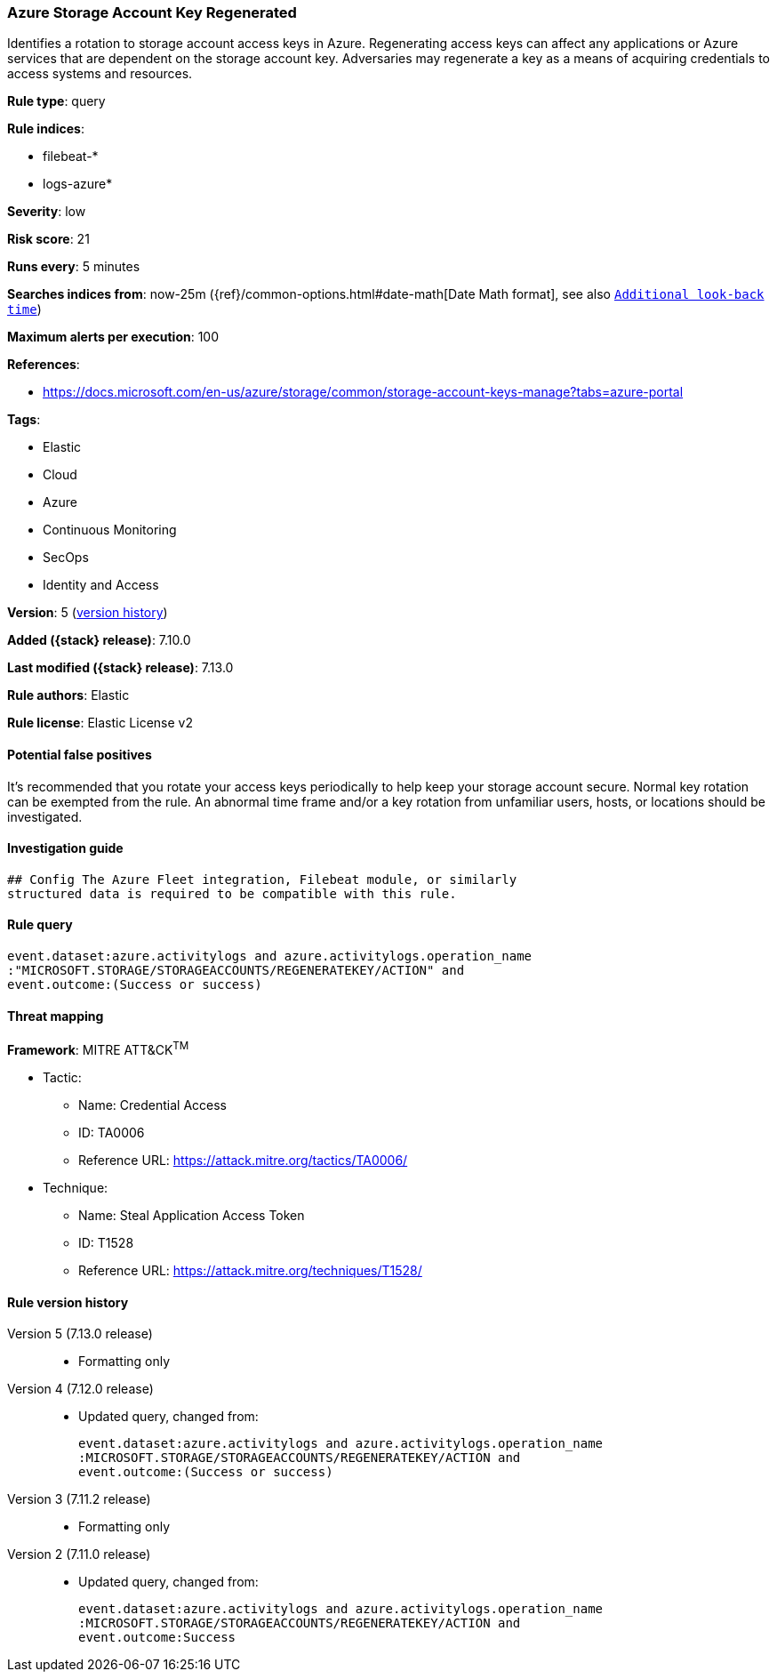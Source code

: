 [[azure-storage-account-key-regenerated]]
=== Azure Storage Account Key Regenerated

Identifies a rotation to storage account access keys in Azure. Regenerating access keys can affect any applications or Azure services that are dependent on the storage account key. Adversaries may regenerate a key as a means of acquiring credentials to access systems and resources.

*Rule type*: query

*Rule indices*:

* filebeat-*
* logs-azure*

*Severity*: low

*Risk score*: 21

*Runs every*: 5 minutes

*Searches indices from*: now-25m ({ref}/common-options.html#date-math[Date Math format], see also <<rule-schedule, `Additional look-back time`>>)

*Maximum alerts per execution*: 100

*References*:

* https://docs.microsoft.com/en-us/azure/storage/common/storage-account-keys-manage?tabs=azure-portal

*Tags*:

* Elastic
* Cloud
* Azure
* Continuous Monitoring
* SecOps
* Identity and Access

*Version*: 5 (<<azure-storage-account-key-regenerated-history, version history>>)

*Added ({stack} release)*: 7.10.0

*Last modified ({stack} release)*: 7.13.0

*Rule authors*: Elastic

*Rule license*: Elastic License v2

==== Potential false positives

It's recommended that you rotate your access keys periodically to help keep your storage account secure. Normal key rotation can be exempted from the rule. An abnormal time frame and/or a key rotation from unfamiliar users, hosts, or locations should be investigated.

==== Investigation guide


[source,markdown]
----------------------------------
## Config The Azure Fleet integration, Filebeat module, or similarly
structured data is required to be compatible with this rule.
----------------------------------


==== Rule query


[source,js]
----------------------------------
event.dataset:azure.activitylogs and azure.activitylogs.operation_name
:"MICROSOFT.STORAGE/STORAGEACCOUNTS/REGENERATEKEY/ACTION" and
event.outcome:(Success or success)
----------------------------------

==== Threat mapping

*Framework*: MITRE ATT&CK^TM^

* Tactic:
** Name: Credential Access
** ID: TA0006
** Reference URL: https://attack.mitre.org/tactics/TA0006/
* Technique:
** Name: Steal Application Access Token
** ID: T1528
** Reference URL: https://attack.mitre.org/techniques/T1528/

[[azure-storage-account-key-regenerated-history]]
==== Rule version history

Version 5 (7.13.0 release)::
* Formatting only

Version 4 (7.12.0 release)::
* Updated query, changed from:
+
[source, js]
----------------------------------
event.dataset:azure.activitylogs and azure.activitylogs.operation_name
:MICROSOFT.STORAGE/STORAGEACCOUNTS/REGENERATEKEY/ACTION and
event.outcome:(Success or success)
----------------------------------

Version 3 (7.11.2 release)::
* Formatting only

Version 2 (7.11.0 release)::
* Updated query, changed from:
+
[source, js]
----------------------------------
event.dataset:azure.activitylogs and azure.activitylogs.operation_name
:MICROSOFT.STORAGE/STORAGEACCOUNTS/REGENERATEKEY/ACTION and
event.outcome:Success
----------------------------------

